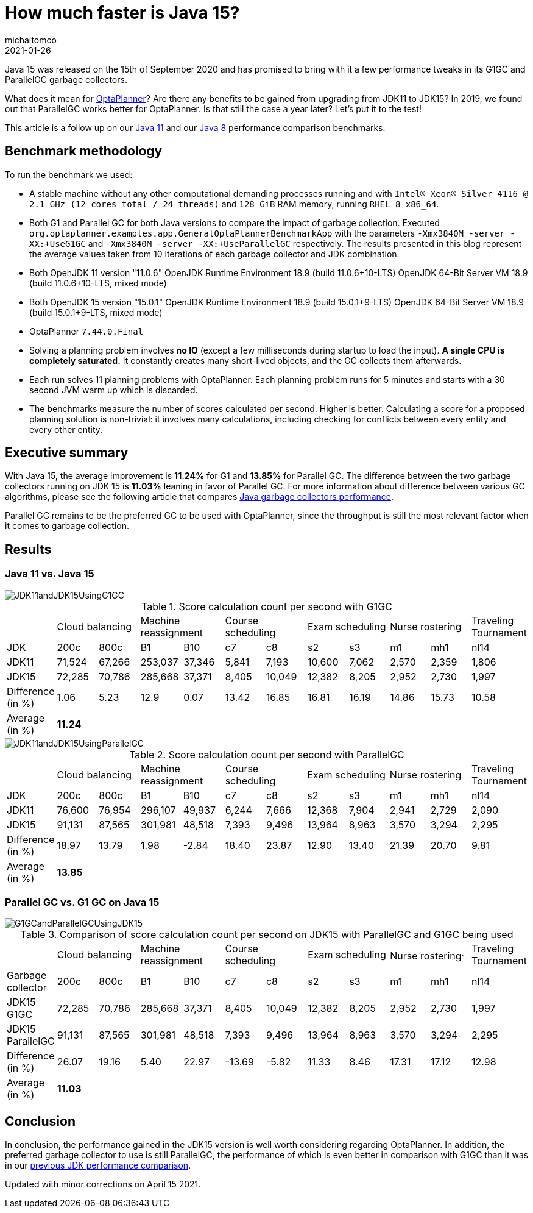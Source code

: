= How much faster is Java 15?
michaltomco
2021-01-26
:page-interpolate: true
:jbake-type: post
:jbake-tags: [production, benchmark]
:jbake-share_image_filename: G1GCandParallelGCUsingJDK15.png

Java 15 was released on the 15th of September 2020 and has promised to bring with it a few performance tweaks in its G1GC
and ParallelGC garbage collectors.

What does it mean for
https://www.optaplanner.org/[OptaPlanner]? Are there any benefits to be gained from upgrading from JDK11 to JDK15? In 2019,
we found out that ParallelGC works better for OptaPlanner. Is that still the case a year later? Let's put it to the test!

This article is a follow up on our
https://www.optaplanner.org/blog/2019/01/17/HowMuchFasterIsJava11.html[Java 11]
and our
https://www.optaplanner.org/blog/2014/03/20/HowMuchFasterIsJava8.html[Java 8] performance comparison benchmarks.

== Benchmark methodology

To run the benchmark we used:

* A stable machine without any other computational demanding processes running and with
`Intel® Xeon® Silver 4116 @ 2.1 GHz (12 cores total / 24 threads)` and `128 GiB` RAM memory, running `RHEL 8 x86_64`.

* Both G1 and Parallel GC for both Java versions to compare the impact of garbage collection.
Executed `org.optaplanner.examples.app.GeneralOptaPlannerBenchmarkApp` with the parameters `-Xmx3840M -server -XX:+UseG1GC`
and `-Xmx3840M -server -XX:+UseParallelGC` respectively. The results presented in this blog represent the average values
taken from 10 iterations of each garbage collector and JDK combination.

* Both OpenJDK 11 version "11.0.6"
OpenJDK Runtime Environment 18.9 (build 11.0.6+10-LTS)
OpenJDK 64-Bit Server VM 18.9 (build 11.0.6+10-LTS, mixed mode)

* Both OpenJDK 15 version "15.0.1"
OpenJDK Runtime Environment 18.9 (build 15.0.1+9-LTS)
OpenJDK 64-Bit Server VM 18.9 (build 15.0.1+9-LTS, mixed mode)

* OptaPlanner `7.44.0.Final`

* Solving a planning problem involves *no IO* (except a few milliseconds during startup to load the input). *A single
CPU is completely saturated.* It constantly creates many short-lived objects, and the GC collects them afterwards.

* Each run solves 11 planning problems with OptaPlanner. Each planning problem runs for 5 minutes and starts with a
30 second JVM warm up which is discarded.

* The benchmarks measure the number of scores calculated per second. Higher is better. Calculating
a score for a proposed planning solution is non-trivial: it involves many calculations, including checking for
conflicts between every entity and every other entity.

== Executive summary

With Java 15, the average improvement is *11.24%* for G1 and *13.85%* for Parallel GC. The difference between the two
garbage collectors running on JDK 15 is *11.03%* leaning in favor of Parallel GC.
For more information about difference between various GC algorithms, please see the following article that compares
https://dzone.com/articles/choosing-the-best-garbage-collection-algorithm-for[Java garbage collectors performance].

Parallel GC remains to be the preferred GC to be used with OptaPlanner, since the throughput is still the most relevant
factor when it comes to garbage collection.

== Results

=== Java 11 vs. Java 15

image::JDK11andJDK15UsingG1GC.png[]

[#table1]
.Score calculation count per second with G1GC
|===
| 2+^.^|Cloud balancing 2+^.^|Machine reassignment 2+^.^|Course scheduling 2+^.^|Exam scheduling 2+^.^|Nurse rostering ^.^|Traveling Tournament
|JDK ^|200c ^|800c ^|B1 ^|B10 ^|c7 ^|c8 ^|s2 ^|s3 ^|m1 ^|mh1 ^|nl14
|JDK11 >|71,524 >|67,266 >|253,037 >|37,346 >|5,841 >|7,193 >|10,600 >|7,062 >|2,570 >|2,359 ^.^|1,806
|JDK15 >|72,285 >|70,786 >|285,668 >|37,371 >|8,405 >|10,049 >|12,382 >|8,205 >|2,952 >|2,730 ^.^|1,997
|Difference (in %) >|1.06 >|5.23 >|12.9 >|0.07 >|13.42 >|16.85 >|16.81 >|16.19 >|14.86 >|15.73 ^.^|10.58
|Average (in %) 11+^.^|*11.24*
|===

image::JDK11andJDK15UsingParallelGC.png[]


.Score calculation count per second with ParallelGC
|===
| 2+^.^|Cloud balancing 2+^.^|Machine reassignment 2+^.^|Course scheduling 2+^.^|Exam scheduling 2+^.^|Nurse rostering ^.^|Traveling Tournament
|JDK ^|200c ^|800c ^|B1 ^|B10 ^|c7 ^|c8 ^|s2 ^|s3 ^|m1 ^|mh1 ^|nl14
|JDK11 >|76,600 >|76,954 >|296,107 >|49,937 >|6,244 >|7,666 >|12,368 >|7,904 >|2,941 >|2,729 ^.^|2,090
|JDK15 >|91,131 >|87,565 >|301,981 >|48,518 >|7,393 >|9,496 >|13,964 >|8,963 >|3,570 >|3,294 ^.^|2,295
|Difference (in %) >|18.97 >|13.79 >|1.98 >|-2.84 >|18.40 >|23.87 >|12.90 >|13.40 >|21.39 >|20.70 ^.^|9.81
|Average (in %) 11+^.^|*13.85*
|===


=== Parallel GC vs. G1 GC on Java 15

image::G1GCandParallelGCUsingJDK15.png[]


[#table3]
.Comparison of score calculation count per second on JDK15 with ParallelGC and G1GC being used
|===
| 2+^.^|Cloud balancing 2+^.^|Machine reassignment 2+^.^|Course scheduling 2+^.^|Exam scheduling 2+^.^|Nurse rostering^.^|Traveling Tournament
|Garbage collector ^|200c ^|800c ^|B1 ^|B10 ^|c7 ^|c8 ^|s2 ^|s3 ^|m1 ^|mh1 ^|nl14
|JDK15 G1GC >|72,285 >|70,786 >|285,668 >|37,371 >|8,405 >|10,049 >|12,382 >|8,205 >|2,952 >|2,730 ^.^|1,997
|JDK15 ParallelGC >|91,131 >|87,565 >|301,981 >|48,518 >|7,393 >|9,496 >|13,964 >|8,963 >|3,570 >|3,294 ^.^|2,295
|Difference (in %) >|26.07 >|19.16 >|5.40 >|22.97 >|-13.69 >|-5.82 >|11.33 >|8.46 >|17.31 >|17.12 ^.^|12.98
|Average (in %) 11+^.^|*11.03*
|===

== Conclusion

In conclusion, the performance gained in the JDK15 version is well worth considering regarding OptaPlanner. In addition, the preferred garbage collector to use is still ParallelGC, the performance of which is even better in comparison with G1GC than it was in our https://www.optaplanner.org/blog/2019/01/17/HowMuchFasterIsJava11.html[previous JDK performance comparison].

Updated with minor corrections on April 15 2021.
